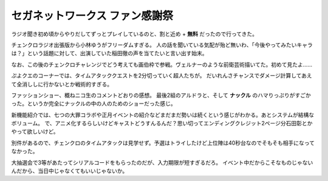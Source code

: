 セガネットワークス ファン感謝祭
===============================

.. post:: 2014-12-13
   :category: Hobby
   :tags: ゲーム,チェンクロ,セガ,

ラジオ聞き初め頃からやりだしてずっとプレイしているのと、割と近め + **無料** だったので行ってきた。

チェンクロラジオ出張版から小林ゆうがフリーダムすぎる。
人の話を聞いている気配が殆ど無いわ、「今後やってみたいキャラは？」という話題に対して、出演していた稲田徹の声を当てたいと言い出す始末。

なお、この後のチェンクロチャレンジでどう考えても画伯枠で参戦。ヴェルナーのような前衛芸術描いてた。初めて見たよ……

ぷよクエのコーナーでは、タイムアタッククエストを2分切っていく超人たちが。
だいれんさチャンスでダメージ計算してあえて全消ししに行かないとか戦術的すぎる。

ファッションショー、概ねニコ生のコメントどおりの感想。
最後2組のアルドラと、そして **ナックル** のハマりっぷりがすごかった。というか完全にナックルの中の人のためのショーだった感じ。

新機能紹介では、七つの大罪コラボや正月イベントの紹介などまだまだ勢いは続くという感じがわかる。あとシステムが結構なボリューム。
で、アニメ化するらしいけどキャストどうすんるんだ？思い切ってエンディングクレジット2ページ分石田彰とかやって欲しいけど。

別件があるので、チェンクロのタイムアタックは見学せず。予選はトライしたけど上位陣は40秒台なのでそもそも相手になってなかった。

大抽選会で3等があたってシリアルコードをもらったのだが、入力期限が短すぎるだろ。
イベント中だからこそなものじゃないんだから、当日中じゃなくてもいいじゃないか。
